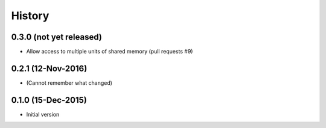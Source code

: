 .. :changelog:

History
=======

0.3.0 (not yet released)
---------------------
* Allow access to multiple units of shared memory (pull requests #9)

0.2.1 (12-Nov-2016)
---------------------
* (Cannot remember what changed)

0.1.0 (15-Dec-2015)
---------------------
* Initial version
